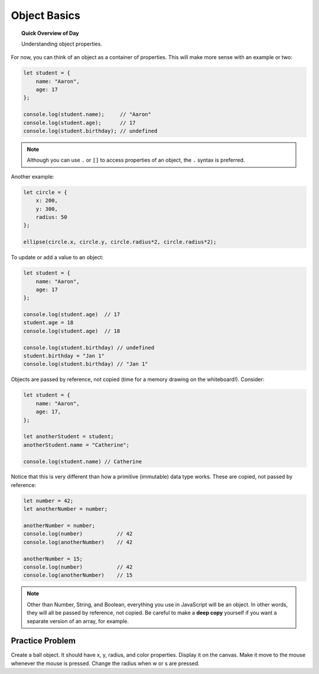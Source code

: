 Object Basics
=============================

.. topic:: Quick Overview of Day

    Understanding object properties.

For now, you can think of an object as a container of properties. This will make more sense with an example or two:

.. code-block:: javascript

    let student = {
    	name: "Aaron",
    	age: 17
    };

    console.log(student.name);     // "Aaron"
    console.log(student.age);      // 17
    console.log(student.birthday); // undefined

.. note::

	Although you can use ``.`` or ``[]`` to access properties of an object, the ``.`` syntax is preferred.

Another example:

.. code-block:: javascript

    let circle = {
    	x: 200,
    	y: 300,
    	radius: 50
    };

    ellipse(circle.x, circle.y, circle.radius*2, circle.radius*2);


To update or add a value to an object:

.. code-block:: javascript

    let student = {
        name: "Aaron",
        age: 17
    };

    console.log(student.age)  // 17
    student.age = 18
    console.log(student.age)  // 18

    console.log(student.birthday) // undefined
    student.birthday = "Jan 1"
    console.log(student.birthday) // "Jan 1"

Objects are passed by reference, not copied (time for a memory drawing on the whiteboard!). Consider:

.. code-block:: javascript

    let student = {
        name: "Aaron",
        age: 17,
    };

    let anotherStudent = student;
    anotherStudent.name = "Catherine";

    console.log(student.name) // Catherine

Notice that this is very different than how a primitive (immutable) data type works. These are copied, not passed by reference:

.. code-block:: javascript

    let number = 42;
    let anotherNumber = number;

    anotherNumber = number;
    console.log(number)           // 42
    console.log(anotherNumber)    // 42

    anotherNumber = 15;
    console.log(number)           // 42
    console.log(anotherNumber)    // 15


.. note::

  Other than Number, String, and Boolean, everything you use in JavaScript will be an object. In other words, they will all be passed by reference, not copied. Be careful to make a **deep copy** yourself if you want a separate version of an array, for example.


Practice Problem
-----------------

Create a ball object. It should have x, y, radius, and color properties. Display it on the canvas. Make it move to the mouse whenever the mouse is pressed. Change the radius when w or s are pressed.

.. p5:: ballObjectDemo
  :width: 400

  let ball;

  function setup() {
    createCanvas(400, 400);
    ball = {
      x: 100,
      y: 200,
      radius: 25,
      fillColor: color(255, 0, 0)
    }
  }

  function draw() {
    background(220);
    displayBall();
  }

  function displayBall() {
    fill(ball.fillColor);
    ellipse(ball.x, ball.y, ball.radius*2, ball.radius*2);
  }
